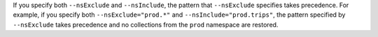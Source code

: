 If you specify both ``--nsExclude`` and ``--nsInclude``, the pattern 
that ``--nsExclude`` specifies takes precedence. For example, if you
specify both ``--nsExclude="prod.*"`` and ``--nsInclude="prod.trips"``, 
the pattern specified by ``--nsExclude`` takes precedence and no 
collections from the ``prod`` namespace are restored. 
